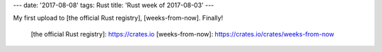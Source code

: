 ---
date: '2017-08-08'
tags: Rust
title: 'Rust week of 2017-08-03'
---

My first upload to [the official Rust registry], [weeks-from-now].
Finally!

  [the official Rust registry]: https://crates.io
  [weeks-from-now]: https://crates.io/crates/weeks-from-now
